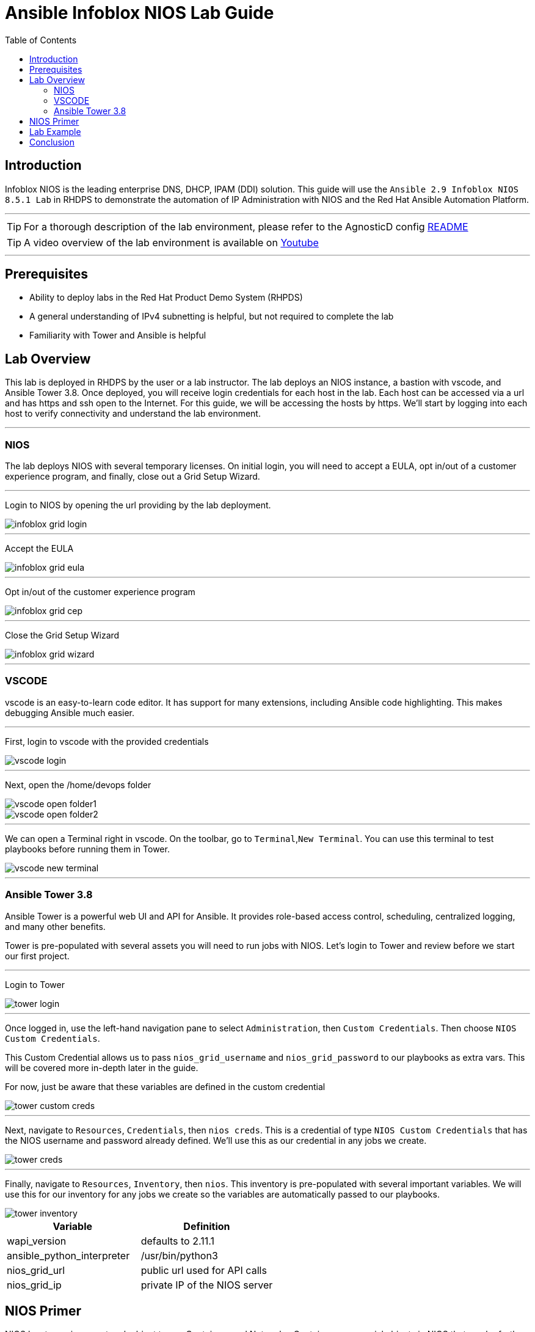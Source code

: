 = Ansible Infoblox NIOS Lab Guide
:source-highlighter: rouge
:toc:

== Introduction

Infoblox NIOS is the leading enterprise DNS, DHCP, IPAM (DDI) solution.  This guide will use the `Ansible 2.9 Infoblox NIOS 8.5.1 Lab` in RHDPS to demonstrate the automation of IP Administration with NIOS and the Red Hat Ansible Automation Platform.

---

TIP: For a thorough description of the lab environment, please refer to the AgnosticD config link:https://github.com/redhat-cop/agnosticd/tree/development/ansible/configs/ansible-infoblox[README]

TIP: A video overview of the lab environment is available on link:https://www.youtube.com/watch?v=86qaaHzw01Y[Youtube]

---

== Prerequisites

* Ability to deploy labs in the Red Hat Product Demo System (RHPDS)
* A general understanding of IPv4 subnetting is helpful, but not required to complete the lab
* Familiarity with Tower and Ansible is helpful

== Lab Overview

This lab is deployed in RHDPS by the user or a lab instructor. The lab deploys an NIOS instance, a bastion with vscode, and Ansible Tower 3.8.  Once deployed, you will receive login credentials for each host in the lab.  Each host can be accessed via a url and has https and ssh open to the Internet.  For this guide, we will be accessing the hosts by https. We'll start by logging into each host to verify connectivity and understand the lab environment.

---
=== NIOS 

The lab deploys NIOS with several temporary licenses.  On initial login, you will need to accept a EULA, opt in/out of a customer experience program, and finally, close out a Grid Setup Wizard.  

---
Login to NIOS by opening the url providing by the lab deployment.

image::images/infoblox-grid-login.png[]

---
Accept the EULA

image::images/infoblox-grid-eula.png[]

---
Opt in/out of the customer experience program

image::images/infoblox-grid-cep.png[]

---
Close the Grid Setup Wizard

image::images/infoblox-grid-wizard.png[]
---

=== VSCODE

vscode is an easy-to-learn code editor.  It has support for many extensions, including Ansible code highlighting. This makes debugging Ansible much easier.  

---

First, login to vscode with the provided credentials

image::images/vscode-login.png[]

---
Next, open the /home/devops folder

image::images/vscode-open-folder1.png[]

image::images/vscode-open-folder2.png[]

---
We can open a Terminal right in vscode. On the toolbar, go to `Terminal`,`New Terminal`. You can use this terminal to test playbooks before running them in Tower.

image::images/vscode-new-terminal.png[]

---
=== Ansible Tower 3.8

Ansible Tower is a powerful web UI and API for Ansible.  It provides role-based access control, scheduling, centralized logging, and many other benefits.

Tower is pre-populated with several assets you will need to run jobs with NIOS.  Let's login to Tower and review before we start our first project.

---

Login to Tower

image::images/tower-login.png[]

---
Once logged in, use the left-hand navigation pane to select `Administration`, then `Custom Credentials`.  Then choose `NIOS Custom Credentials`.

This Custom Credential allows us to pass `nios_grid_username` and `nios_grid_password` to our playbooks as extra vars.  This will be covered more in-depth later in the guide.

For now, just be aware that these variables are defined in the custom credential

image::images/tower-custom-creds.png[] 

---
Next, navigate to `Resources`, `Credentials`, then `nios creds`.  This is a credential of type `NIOS Custom Credentials` that has the NIOS username and password already defined. We'll use this as our credential in any jobs we create.

image::images/tower-creds.png[]

---
Finally, navigate to `Resources`, `Inventory`, then `nios`.  This inventory is pre-populated with several important variables. We will use this for our inventory for any jobs we create so the variables are automatically passed to our playbooks.

image::images/tower-inventory.png[]

[options="header,footer"]
|=======================
|Variable           |Definition 
|wapi_version       | defaults to 2.11.1 
|ansible_python_interpreter |/usr/bin/python3 
|nios_grid_url      |public url used for API calls 
|nios_grid_ip       |private IP of the NIOS server 
|=======================

== NIOS Primer

NIOS has two primary network object types. Containers and Networks. Containers are special objects in NIOS that can be further divided. These divisions help to organize the IP addresses within NIOS.  We can create containers within containers, or create network objects, assign hosts, etc.  Network objects can have DHCP scopes assigned to them and cannot be further subnetted.

For instance, many organizations use RFC1918 IP addresses for their internal IP space.  We can use Ansible to create a 10.0.0.0/8 container in NIOS for us and then further divide that as needed.  In fact, when you logged into NIOS you have may have noticed that the 10.0.0.0/8 container was already there.  It was added during lab deployment.  

NIOS is configured via an API. In order for our bastion and Tower to communicate with this API, we need the `infoblox-client` python library installed. To avoid python incompatibility issues, this has been done for you in a python virtual environment.  In Tower, we'll use this python environment for all our jobs. 

IMPORTANT: You must run the following command in the terminal to activate the python virtual environment on the bastion:  
 `source /var/lib/awx/venv/nios/bin/activate`


== Lab Example

For this lab, we'll add a new container within 10.0.0/8.  Ansible will query NIOS for the next available container within a parent container and then create the container for us.  

Let's go back to vscode and create a playbook that adds a new network container to NIOS.  

---

TIP: For this next step it does not matter if you are in the virtualenv or not.  

TIP: You can create your own git repo instead of using the sample repo.

---

In the vscode terminal,  clone the repo.

CAUTION: Be sure to update the playbook with the correct url if you created your own repo.

[source,shell]
----
$ git clone https://github.com/gejames/infoblox-lab-guide.git
$ cd infoblox-lab-guide/
----

In the file explorer window in vscode, click on the new_network.yml file.  

It should look like this.

image::images/vscode-new-network-example.png[]


In order to pass credentials to NIOS, we define a dictionary called `nios_provider`.  

In Tower, we pass the NIOS url, username, and password to our playbook from the `nios creds` credentials and `nios` inventory extra vars.

[source,yaml]
nios_provider:
      host: "{{ nios_grid_url }}"
      username: "{{ nios_grid_username }}"
      password: "{{ nios_grid_password }}"


Next, take note of the `collections/requirements.yml` file. This file will be used by Tower to download the infoblox.nios_modules collection. 

[source,yaml]

collections:
  - infoblox.nios_modules

---
IMPORTANT: Be sure to include this file in any projects you create.

---


Now we can put the pieces together and add our playbook to Tower as a new Project and Job Template.

Log back into Tower and navigate to Resources/Projects.  Click on the image:images/tower-plus.png[] symbol to create a new Project

. Give your project a name. NIOS Lab
. For SCM Type, use Git
. Paste in the url for your repo. https://github.com/gejames/infoblox-lab-guide.git
. Use /var/lib/awx/venv/nios for your ansible environment. This will become the Default for any jobs we create with this project.
. Save your project.

image::images\tower-new-project.png[]

---

Next, go to Resources/Templates, and click on image:images/tower-plus.png[] to create a new Job Template.

. Name your new job
. Job type is Run
. Inventory: nios
. Project: NIOS Lab
. Playbook: new_network.yml
. Credentials: nios creds.  

Save your project by clicking the Save button.

image::images\tower-job-template.png[]

---

IMPORTANT: To pick `nios creds` you must first change the `Credential Type` to `NIOS Custom Credentials` when slecting the credential. 

---
Press the Launch button to start your job.

First, the playbook will reach out to NIOS and ask for the next available network in the defined parent container. The `cidr` variable defines what size subnet we want the container to be.  Due to the way cidr notation works, this number must be larger than the container cidr.  In this case the parent container is a /8 and we are asking for a /16. 

[source,yaml]
....
vars:
   parent_container: 10.0.0.0/8
   cidr: 16

- name: return next available network
      set_fact:
        networkaddr: "{{ lookup('infoblox.nios_modules.nios_next_network', parent_container, cidr=cidr, provider=nios_provider) }}"
....

The next available network will be returned in cidr notation, for example, 10.0.0.0/16

The playbook will then use the `infoblox.nios_modules.nios_network` module to create that container.

[source,yaml]
- name: configure a network container in nios
      infoblox.nios_modules.nios_network:
        network: "{{ networkaddr[0] }}"
        container: " {{ nios_container }}"
        comment: "{{ nios_comment }]"
        state: "{{ nios_state }}"
        provider: "{{ nios_provider }}"

---

Navigate back to Infoblox NIOS.  On the Data Management tab, you should see the new container.

image::images\infoblox-grid-example.png[]

== Conclusion

Red Hat Ansible Automation Platform and Infoblox NIOS are key components in any automation journey.  This lab can be used to showcase DDI automation or as a sandbox to learn automation with NIOS and Ansible. Having completed the lab guide, you should now be able to create your own playbooks and integrate NIOS into your ansible automation projects.

Happy Automating!

